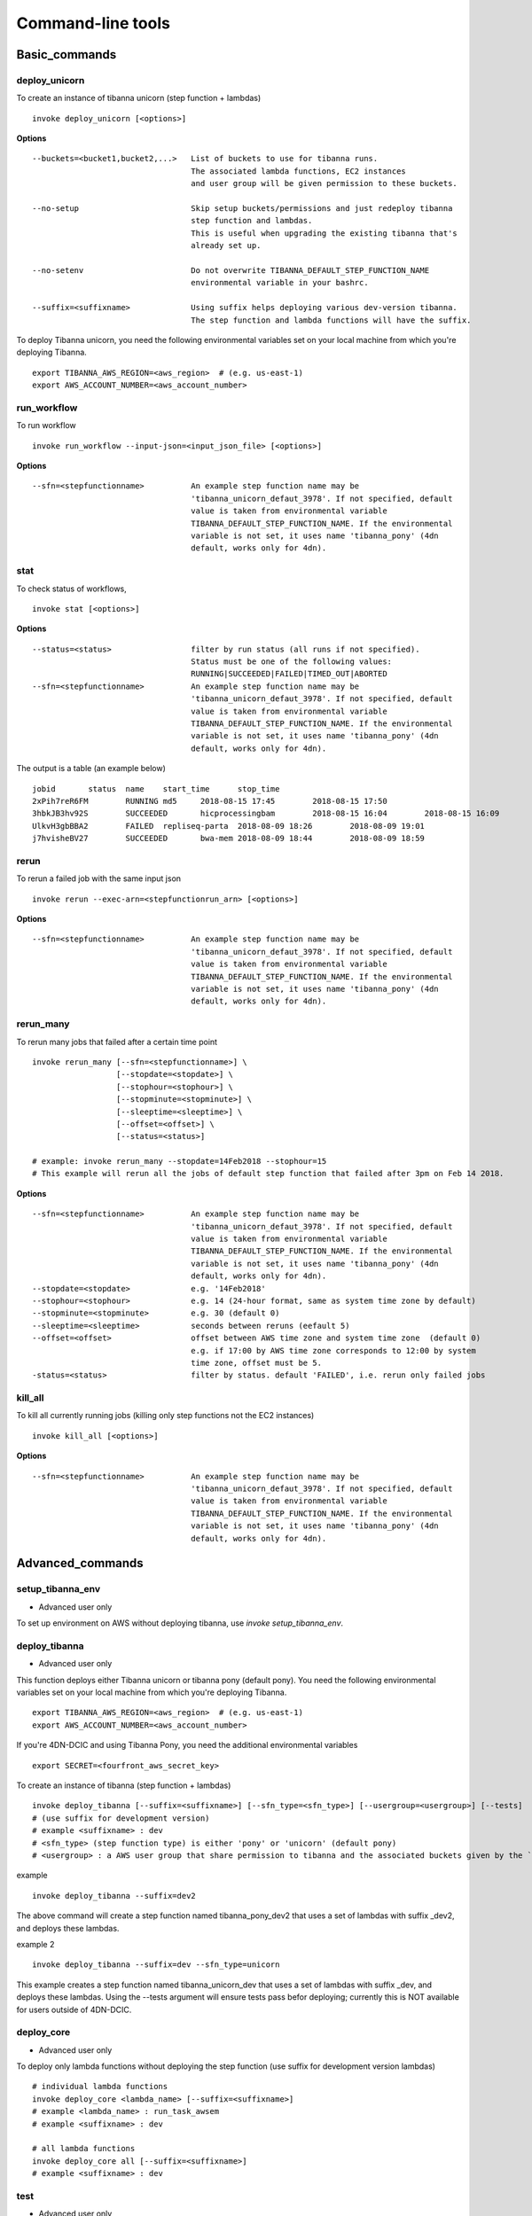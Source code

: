 ==================
Command-line tools
==================


Basic_commands
++++++++++++++

deploy_unicorn
--------------


To create an instance of tibanna unicorn (step function + lambdas)

::

    invoke deploy_unicorn [<options>]


**Options**


::

  --buckets=<bucket1,bucket2,...>   List of buckets to use for tibanna runs.
                                    The associated lambda functions, EC2 instances
                                    and user group will be given permission to these buckets.

  --no-setup                        Skip setup buckets/permissions and just redeploy tibanna
                                    step function and lambdas.
                                    This is useful when upgrading the existing tibanna that's
                                    already set up.

  --no-setenv                       Do not overwrite TIBANNA_DEFAULT_STEP_FUNCTION_NAME
                                    environmental variable in your bashrc.

  --suffix=<suffixname>             Using suffix helps deploying various dev-version tibanna.
                                    The step function and lambda functions will have the suffix.



To deploy Tibanna unicorn, you need the following environmental variables set on your local machine from which you're deploying Tibanna.

::

    export TIBANNA_AWS_REGION=<aws_region>  # (e.g. us-east-1)
    export AWS_ACCOUNT_NUMBER=<aws_account_number>



run_workflow
------------

To run workflow

::

    invoke run_workflow --input-json=<input_json_file> [<options>]

**Options**

::

  --sfn=<stepfunctionname>          An example step function name may be
                                    'tibanna_unicorn_defaut_3978'. If not specified, default
                                    value is taken from environmental variable
                                    TIBANNA_DEFAULT_STEP_FUNCTION_NAME. If the environmental
                                    variable is not set, it uses name 'tibanna_pony' (4dn
                                    default, works only for 4dn).



stat
----

To check status of workflows,

::

    invoke stat [<options>]


**Options**

::

  --status=<status>                 filter by run status (all runs if not specified).
                                    Status must be one of the following values:
                                    RUNNING|SUCCEEDED|FAILED|TIMED_OUT|ABORTED
  --sfn=<stepfunctionname>          An example step function name may be
                                    'tibanna_unicorn_defaut_3978'. If not specified, default
                                    value is taken from environmental variable
                                    TIBANNA_DEFAULT_STEP_FUNCTION_NAME. If the environmental
                                    variable is not set, it uses name 'tibanna_pony' (4dn
                                    default, works only for 4dn).


The output is a table (an example below)

::

    jobid	status	name	start_time	stop_time
    2xPih7reR6FM	RUNNING md5	2018-08-15 17:45	2018-08-15 17:50
    3hbkJB3hv92S	SUCCEEDED	hicprocessingbam	2018-08-15 16:04	2018-08-15 16:09
    UlkvH3gbBBA2	FAILED	repliseq-parta	2018-08-09 18:26	2018-08-09 19:01
    j7hvisheBV27	SUCCEEDED	bwa-mem	2018-08-09 18:44	2018-08-09 18:59


rerun
-----


To rerun a failed job with the same input json

::

    invoke rerun --exec-arn=<stepfunctionrun_arn> [<options>]


**Options**

::

  --sfn=<stepfunctionname>          An example step function name may be
                                    'tibanna_unicorn_defaut_3978'. If not specified, default
                                    value is taken from environmental variable
                                    TIBANNA_DEFAULT_STEP_FUNCTION_NAME. If the environmental
                                    variable is not set, it uses name 'tibanna_pony' (4dn
                                    default, works only for 4dn).


rerun_many
----------

To rerun many jobs that failed after a certain time point

::
    
    invoke rerun_many [--sfn=<stepfunctionname>] \
                      [--stopdate=<stopdate>] \
                      [--stophour=<stophour>] \
                      [--stopminute=<stopminute>] \
                      [--sleeptime=<sleeptime>] \
                      [--offset=<offset>] \
                      [--status=<status>]
    
    # example: invoke rerun_many --stopdate=14Feb2018 --stophour=15
    # This example will rerun all the jobs of default step function that failed after 3pm on Feb 14 2018.


**Options**

::

  --sfn=<stepfunctionname>          An example step function name may be
                                    'tibanna_unicorn_defaut_3978'. If not specified, default
                                    value is taken from environmental variable
                                    TIBANNA_DEFAULT_STEP_FUNCTION_NAME. If the environmental
                                    variable is not set, it uses name 'tibanna_pony' (4dn
                                    default, works only for 4dn).
  --stopdate=<stopdate>             e.g. '14Feb2018'
  --stophour=<stophour>             e.g. 14 (24-hour format, same as system time zone by default)
  --stopminute=<stopminute>         e.g. 30 (default 0)
  --sleeptime=<sleeptime>           seconds between reruns (eefault 5)
  --offset=<offset>                 offset between AWS time zone and system time zone  (default 0)
                                    e.g. if 17:00 by AWS time zone corresponds to 12:00 by system
                                    time zone, offset must be 5.
  -status=<status>                  filter by status. default 'FAILED', i.e. rerun only failed jobs


kill_all
--------

To kill all currently running jobs (killing only step functions not the EC2 instances)

::

    invoke kill_all [<options>]

**Options**

::

  --sfn=<stepfunctionname>          An example step function name may be
                                    'tibanna_unicorn_defaut_3978'. If not specified, default
                                    value is taken from environmental variable
                                    TIBANNA_DEFAULT_STEP_FUNCTION_NAME. If the environmental
                                    variable is not set, it uses name 'tibanna_pony' (4dn
                                    default, works only for 4dn).


Advanced_commands
+++++++++++++++++


setup_tibanna_env
-----------------

- Advanced user only

To set up environment on AWS without deploying tibanna, use `invoke setup_tibanna_env`.



deploy_tibanna
--------------

- Advanced user only

This function deploys either Tibanna unicorn or tibanna pony (default pony).
You need the following environmental variables set on your local machine from which you're deploying Tibanna.

::

    export TIBANNA_AWS_REGION=<aws_region>  # (e.g. us-east-1)
    export AWS_ACCOUNT_NUMBER=<aws_account_number>


If you're 4DN-DCIC and using Tibanna Pony, you need the additional environmental variables

::

    export SECRET=<fourfront_aws_secret_key>

To create an instance of tibanna (step function + lambdas)

::

    invoke deploy_tibanna [--suffix=<suffixname>] [--sfn_type=<sfn_type>] [--usergroup=<usergroup>] [--tests]
    # (use suffix for development version)
    # example <suffixname> : dev
    # <sfn_type> (step function type) is either 'pony' or 'unicorn' (default pony)
    # <usergroup> : a AWS user group that share permission to tibanna and the associated buckets given by the `invoke setup_tibanna_env` command..


example

::

    invoke deploy_tibanna --suffix=dev2


The above command will create a step function named tibanna_pony_dev2 that uses a set of lambdas with suffix _dev2, and deploys these lambdas.

example 2

::

    invoke deploy_tibanna --suffix=dev --sfn_type=unicorn

This example creates a step function named tibanna_unicorn_dev that uses a set of lambdas with suffix _dev, and deploys these lambdas. Using the --tests argument will ensure tests pass befor deploying; currently this is NOT available for users outside of 4DN-DCIC.


deploy_core
-----------

- Advanced user only

To deploy only lambda functions without deploying the step function (use suffix for development version lambdas)

::
    
    # individual lambda functions
    invoke deploy_core <lambda_name> [--suffix=<suffixname>]
    # example <lambda_name> : run_task_awsem
    # example <suffixname> : dev
    
    # all lambda functions
    invoke deploy_core all [--suffix=<suffixname>]
    # example <suffixname> : dev




test
----

- Advanced user only

Running tests on the current repo

::

    invoke test [--no-flake] [--ignore-pony] [--ignore-webdev]
    
    # --no-flake : skip flake8 test

For Unicorn-only tests,

::

    invoke test --ignore-pony

For full test including Pony and Webdev tests (4DN-dcic-only)

::

    invoke test [--no-flake]


